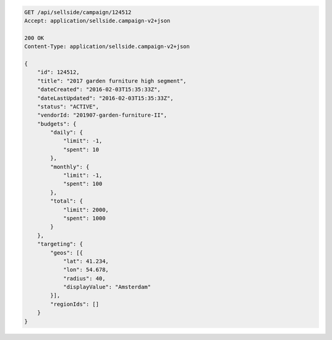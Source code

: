 .. code-block:: javascript

    GET /api/sellside/campaign/124512
    Accept: application/sellside.campaign-v2+json

    200 OK
    Content-Type: application/sellside.campaign-v2+json

    {
        "id": 124512,
        "title": "2017 garden furniture high segment",
        "dateCreated": "2016-02-03T15:35:33Z",
        "dateLastUpdated": "2016-02-03T15:35:33Z",
        "status": "ACTIVE",
        "vendorId: "201907-garden-furniture-II",
        "budgets": {
            "daily": {
                "limit": -1,
                "spent": 10
            },
            "monthly": {
                "limit": -1,
                "spent": 100
            },
            "total": {
                "limit": 2000,
                "spent": 1000
            }
        },
        "targeting": {
            "geos": [{
                "lat": 41.234,
                "lon": 54.678,
                "radius": 40,
                "displayValue": "Amsterdam"
            }],
            "regionIds": []
        }
    }
